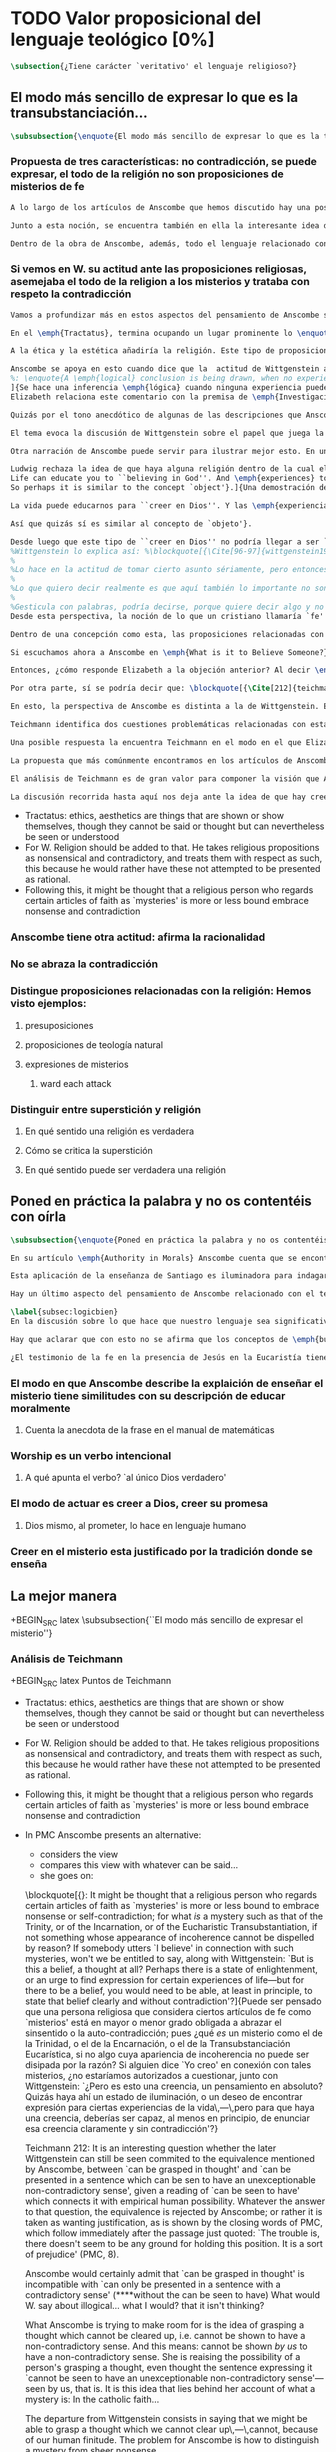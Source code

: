 #+PROPERTY: header-args:latex :tangle ../../tex/ch3/sincronico/quaestio_theosignificans.tex
# -----------------------------------------------------------------------------
# Santa Teresa Benedicta de la Cruz, ruega por nosotros

* TODO Valor proposicional del lenguaje teológico [0%]
#+BEGIN_SRC latex
\subsection{¿Tiene carácter `veritativo' el lenguaje religioso?}
#+END_SRC

** El modo más sencillo de expresar lo que es la transubstanciación...
#+BEGIN_SRC latex
\subsubsection{\enquote{El modo más sencillo de expresar lo que es la transubstanciación\ldots}}
#+END_SRC
*** Propuesta de tres características: no contradicción, se puede expresar, el todo de la religión no son proposiciones de misterios de fe
#+BEGIN_SRC latex
A lo largo de los artículos de Anscombe que hemos discutido hay una posición clara: sostener esas creencias que dentro de la fe católica llamamos `misterios' no consiste en una disposición a profesar la contradicción. Decir \enquote*{Esto puede ser demostrado como falso, pero aún así lo creo}, no es declarar para nada una actitud de fe. En esto, creer un misterio no es lo mismo que creer cosas ilógicas o sin sentido.

Junto a esta noción, se encuentra también en ella la interesante idea de \enquote*{expresar el misterio}, posibilidad que caracteriza diciendo: \enquote*{puede ser enseñado}; a un niño, por ejemplo. Y en esto también hay algo que empieza a diferenciar una afirmación relacionada con una creencia de fe como distinta de afirmaciones que no expresan pensamiento o que no tienen significado.

Dentro de la obra de Anscombe, además, todo el lenguaje relacionado con la religión no está compuesto solamente por afirmaciones que expresan creencias en misterios de fe, sino que en sus discusiones utiliza también proposiciones de teología natural y proposiciones acerca de las presuposiciones involucradas en creer a Dios.
#+END_SRC
*** Si vemos en W. su actitud ante las proposiciones religiosas, asemejaba el todo de la religion a los misterios y trataba con respeto la contradicción
#+BEGIN_SRC latex
Vamos a profundizar más en estos aspectos del pensamiento de Anscombe sobre las características que describen el modo en el que el lenguaje religioso es lenguaje significativo. Para esto será útil comparar su perspectiva con la de Wittgenstein.

En el \emph{Tractatus}, termina ocupando un lugar prominente lo \enquote*{inexpresable, lo que se muestra; que es lo místico} (\S6.522). En esta categoría de `lo que no puede ser dicho pero queda mostrado', se encuentran las proposiciones éticas y estéticas: \blockquote[{\Cite[\S6.421]{wittgenstein1922tractatus}}: \enquote{It is clear that ethics cannot be expressed. Ethics is transcendental. (Ethics and aesthetics are one.)}.]{Queda por tanto claro que la ética no puede expresarse mediante palabras. La ética es transcendental. (La ética y la estética son una y la misma)}. Wittgenstein tuvo gran interés por esto que consideraba una tendencia de la mente humana: el deseo de poner en palabras lo que no puede ser dicho. Esta tendencia la reconocía en el corazón de la ética, cuyas proposiciones juzgaba como sinsentido, aunque su actitud hacia ellas era de respeto\footnote{\cite[Cf.][211]{teichmann2008ans}: \enquote{In his `Lecture on Ethics' of 1929, he cites certain experiences, saying of them that their natural expression takes the form of utterances which can only count as nonsensical, as attempts to `\emph{go beyond} the world and that is to say beyond significant language'. These experiences and utterances he takes to be at the heart of ethics, about which he writes: `it is a document of a tendency in the human mind which I personally cannot help respecting deeply and I would not for my life ridicule it'}.}.

A la ética y la estética añadiría la religión. Este tipo de proposiciones también intentan ir más allá del mundo y de lo que puede considerarse como lenguaje significativo, y por tanto estos intentos de poner en palabras lo que no puede ser dicho también constituyen afirmaciones sin sentido. Sin embargo, su actitud hacia las afirmaciones religiosas ---así como hacia la ética--- era tomarlas en serio, con respeto. En este sentido puede entenderse la anecdota recordada por Anscombe en \emph{The Question of Linguistic Idealism}. Wittgenstein prefería tratar con respeto las proposiciones religiosas en tanto que contradictorias, puesto que rechazaba la idea de considerar la religión como racional. Así es que el intento de presentar la religión como algo que pudiera ser visto racionalmente le parecía que era como encerrar un objeto irregular dentro de una lisa esfera de cristal; las irregularidades no dejan de ser visibles, así que consideraba más adecuado atender el objeto sin disimularle sus aristas.

Anscombe se apoya en esto cuando dice que la  actitud de Wittgenstein al conjunto de la religión, en cierto modo, la asimilaba al misterio. Rechazaba las proposiciones de teología natural y no cabían dentro de su sistema de pensamiento. Hemos visto cómo el \emph{Círculo de Viena} articuló un rechazo sistemático de las proposiciones teológicas apoyados en el \emph{Tractatus} de Wittgenstein. Anscombe reconoce que dentro del pensamiento de Ludwig no es posible la teología natural en particular, pero ante la interpretación del \emph{Círculo} se mostró crítica:\blockquote[{\Cite[78]{anscombe1959iwt}}: \enquote{Here it is worth remarking that the truth of the \emph{Tractatus} theory would be death to natural theology; not because of any jejune positivism or any `verificationism', but simply because of the picture theory of the `significant proposition'. For it is essential to this that the picturing proposition has two poles, and in each sense it represents what may perfectly well be true. Which of them is true is just what \emph{happens} to be the case. But in natural theology this is an impermissible notion; its propositions are not supposed to be the ones that happen to be true out of pairs of possibilities; nor are they supposed to be logical or mathematical propositions either}.]{Aquí vale la pena comentar que la verdad de la teoría del \emph{Tractatus} conllevaría la muerte de la teología natural; no por ningún inmaduro positivismo o ningún `verificacionismo', sino simplemente por la teoría de la imagen relacionada con lo que es una `proposición significativa'. Puesto que es esencial para esta que la proposición que ofrece una imagen tenga dos polos, y en cada sentido represente lo que pudiera ser perfectamente bien la verdad. Pero en la teología natural esto es una noción inadmisible; sus proposiciones no son tales que se supone que son las que de hecho son verdaderas de entre un par de posibilidades; ni se tiene por supuesto que sean proposiciones lógicas o matemáticas tampoco}. Aún cuando, en la segunda etapa de su pensamiento, Wittgenstein desarrolló nuevas ideas en su modo de comprender el lenguaje, no dejó de pensar que no es posible el intento de razonar desde los objetos del mundo hacia algo fuera de este, como se pretende en las afirmaciones de la teología natural. En \emph{The Question of Linguistic Idealism} Anscombe ofrece como evidencia de esta objeción una cita de \emph{Observaciones sobre los fundamentos de la matemática}: \blockquote[{\Cite[VII, 25]{wittgenstein1956remmathes}}.
%: \enquote{A \emph{logical} conclusion is being drawn, when no experience can contradict the conclusion without contradicting the premises. I.e., when the inference is only a movement within the means of representation.}]{Se hace una inferencia \emph{lógica} cuando ninguna experiencia puede contradecir la conclusión porque entonces contradiría las premisas. Es decir, cuando la inferencia es solo un movimiento en los medios de la representación}.
]{Se hace una inferencia \emph{lógica} cuando ninguna experiencia puede contradecir la conclusión porque entonces contradiría las premisas. Es decir, cuando la inferencia es sólo un movimiento en los medios de representación}.
Elizabeth relaciona este comentario con la premisa de \emph{Investigaciones Filosóficas}: \blockquote[{\Cite[\S126]{wittgenstein1953phiinv}}: \enquote{Philosophy just puts everythig before us, and neither explains nor deduces anything. --- Since everything lies open to view, there is nothing to explain. For whatever may be hidden is of no interest to us. The name ``philosophy'' might also be given to what is possible \emph{before} all new discoveries and inventions}.]{La filosofía meramente expone todo ante nosotros, y no explica ni deduce nada.\,---\,Ya que todo está abiertamente a la vista, no hay nada que explicar. Pues lo que sea que esté oculto no es de ningún interés para nosotros. Se podría llamar también ``filosofía'' a lo que es posible antes de todos los nuevos descubrimientos e invenciones}. Tales afirmaciones representan nociones propias de la etapa más tardía del pensamiento de Ludwig. Para él la actividad filosófica debe realizar sus inferencias dentro de los medios de representación que pueden ser usados por el lenguaje. Los elementos que componen estos medios de representación no se obtienen desde deducciones de realidades ocultas, sino que están a la vista en la actividad misma de usar el lenguaje. Según esto, el intento de razonar desde los objetos del mundo sobre algo más allá del mundo está en contra de lo que Wittgenstein llamaría filosofía.

Quizás por el tono anecdótico de algunas de las descripciones que Anscombe narra sobre la actitud de Wittgenstein hacia la religión, resulta ambiguo si sus creencias constituyen una posición filosófica o solamente una opinión personal. Ciertamente, a lo largo de su vida, la cuestión de la religión fue para él un asunto personalmente problemático y así no deja de aparecer como un tema cargado de cierta ambigüedad en sus reflexiones filosóficas. Hemos escuchado de Elizabeth sobre la actitud de Ludwig hacia el argumento Agustiniano en su ponencia en el \emph{Moral Science Club} y él mismo ha expresado la dificultad que representa una creencia católica como lo es la Eucaristía en la discusión en \emph{Sobre la Certeza}. En relación con este segundo ejemplo es interesante el comentario de Ray Monk, que en su biografía de Wittgenstein atribuye su inquietud sobre la Eucaristía a las conversaciones que sostuvo con Elizabeth en esta temporada que se hospedó con los `Geachcombes': \blockquote[{\Cite[572]{monk1991duty}}: \enquote{This remark \textins{(in \emph{On Certainty} \S239)} was possibly prompted by a conversation about Transsubstantiation \textins{sic} that Wittgenstein had with Anscombe about this time. He was, it seems, surprised to hear from Anscombe that it really was Catholic belief that ‘in certain circumstances a wafer completely changes its nature’. It is presumably an example of what he had in mind when he remarked to Malcolm about Anscombe and Smythies: ‘I could not possibly bring myself to believe all the things that they believe.’ Such beliefs could find no place in his own world picture. His respect for Catholicism, however, prevented him from regarding them as mistakes or ‘transient mental disturbances’ \textins{(\emph{On Certainty} \S73)}}.]{Esta afirmación \textins{(en \emph{Sobre la Certeza} \S239)} fue motivada posiblemente por alguna conversación sobre la Transubstanciación que Wittgenstein tuvo con Anscombe alrededor de esta época. Al parecer, quedó sorprendido de escuchar de Anscombe que es verdaderamente una creencia Católica que `en ciertas circunstancias un trozo de pan completamente cambia en su naturaleza'. Esto es quizás un ejemplo de lo que tenía en mente cuando comentó a Malcolm sobre Anscombe y sobre Smythies: `No sería capaz de convencerme a mí mismo para llegar a creer todas esas cosas que ellos creen.' Creencias de este tipo no podrían encontrar un lugar en su imagen del mundo. Su respeto por el Catolicismo, sin embargo, le impedía considerarlas como equivocaciones o `perturbaciones mentales pasajeras' \textins{(\emph{Sobre la Certeza} \S73)}}.

El tema evoca la discusión de Wittgenstein sobre el papel que juega la imagen del mundo como justificación de ciertas creencias. La interpretación de Monk es que dentro del pensamiento de Wittgenstein la justificación para sostener creencias religiosas se encuentra en lo que él llamó la `imagen del mundo' y que describió como el \enquote*{trasfondo heredado desde el cual distinguimos verdadero de falso} (\emph{Sobre la Certeza \S94}). Si tenemos en cuenta la insistencia de Wittgenstein en que las creencias deben ser criticadas dentro de su propio contexto o sistema, esta interpretación parece correcta. Según esto parece que cualquier creencia religiosa estaría justificada dentro de su contexto o dentro de la imagen del mundo que sirve como su justificación. Sin embargo para Wittgenstein sí hay una diferencia entre lo que él consideraría ideas religiosas e ideas supersticiosas, de modo que tiene que ser posible criticar una expresión que se presenta como religiosa pero no lo es.

Otra narración de Anscombe puede servir para ilustrar mejor esto. En una de sus lecciones, ofrecida en 1984 con el título \emph{Paganism, Superstition and Philosophy}, ella distingue dos modos de usar la expresión `superstición' al referirse a creencias relacionadas con las religiones. Una aplicación para la palabra sería como un: \blockquote[{\Cite[57]{anscombe2008faith:paganism}}: \enquote{term of abuse for a religion deemed false by the speaker, and calling this religion `superstition' would be an expression of condemnation as false, in a culture where the acceptable religions were not regarded as true, but simply as the normal human practices}.]{insulto contra una religión considerada falsa por el que habla, y llamar a esta religión `superstición' consistiría en una expresión de condena por tenerla como falsa, dentro de una cultura donde no es el caso que las religiones aceptables sean consideradas como verdaderas, sino más bien como lo normal dentro de las prácticas humanas}. El segundo modo de usar la expresión es para denominar \blockquote[{\Cite[57]{anscombe2008faith:paganism}}: \enquote{something else which very many people of different religions would agree in calling `superstition': things like the use of charms, \textelp{} thinking certain numbers are unlucky or the sight of a black cat lucky}.]{algo distinto que mucha gente de diferentes religiones estarían de acuerdo en llamar `superstición': cosas como el uso de amuletos, \textelp{} pensar que ciertos números traen mala suerte o que es buena fortuna ver un gato negro}. Elizabeth entiende por `superstición' esto segundo y añade que \blockquote[{\Cite[57]{anscombe2008faith:paganism}}: \enquote{About such things people will sometimes say: `I'm afraid I \emph{am} superstitious', and here it is tempting to make Wittgenstein's remark: `Don't be proud of \emph{seeming} a fool, you may be one'}.]{Sobre estas cosas la gente dice en ocasiones `Me temo que \emph{soy} supersticioso', y aquí es tentador replicarles con el comentario de Wittgenstein: `No te enorgullezcas de \emph{parecer} un tonto, es posible que lo seas'}. Ahora bien, hemos visto que en el contexto filosófico Wittgenstein distingue entre una superstición y una equivocación y considera la superstición como la consecuencia de quedar engañados por una ilusión gramatical (\emph{Investigaciones Filosóficas \S110}). Anscombe, sin embargo, se interesó por lo que Ludwig comprendía por `superstición' en el contexto de la religión: \blockquote[{\Cite[57-58]{anscombe2008faith:paganism}}: \enquote{I once asked Wittgenstein what he understood by ‘superstition’. He said that he imagined he meant the same as I did. I thought it was not in the ‘false-religion’ sense that he was thinking of it, but the other one; he wasn’t offering a definition, but would call the same things superstition as I would. That he did not intend it in the ‘false-religion’ sense (in which neither am I accustomed to use the word) looks likely from his hostility to the ‘science has shown us that this is a mistake’ attitude about such things as poison oracles and other magical practices. Speaking of such matters I once asked him whether, if he had a friend, an African whose plan or possibility after being in England for a bit, was to go back home and take a training and then practise as a witch doctor, whether he, Wittgenstein, would want to stop him from doing this. We walked in silence for a space and then he said: ‘I would, but I don’t know why’. We talked of it no more. I incline to think that a vestige of the true religion spoke in him then; for that religion, whether in its ancient Hebrew or its Christian phase, has always said ‘No’ to such things}.]{En una ocasión pregunté a Wittgenstein qué entendía por `superstición'. Me dijo que imaginaba que para él significaba lo mismo que para mí. Lo interpreté pensando que él no lo entendía en el sentido de `falsa-religión', sino en el otro modo; no estaba ofreciendo una definición, pero él llamaría superstición a las mismas cosas que yo. Que no tenía la intención de usarla con con el sentido de `falsa-religión' (en el que yo tampoco estoy acostumbrada a usar la palabra) parece probable desde su hostilidad a la actitud: `la ciencia ha demostrado que esto es una equivocación' en casos relacionados con cosas como oráculos basados en los efectos del veneno u otras prácticas mágicas. Hablando de este tipo de cosas, en una ocasíon le pregunté si, en el caso de que tuviera un amigo, alguien de África cuyo plan o posibilidad fuera estar en Inglaterra por un tiempo, y que tuviera la intención de, al regresar a casa, entrenarse y practicar como un chamán, si él, Wittgenstein, querría disuadirlo de hacer esto. Caminamos en silencio por un rato y entonces respondió: `Lo intentaría, pero no sé por qué'. No hablamos más del tema. Me siento inclinada a pensar que un vestigio de la religión verdadera habló en él en esa ocasíon; pues esta religión, ya fuera en la etapa de la antigüedad hebrea o en la época cristiana, siempre ha dicho `No' a este tipo de cosas}. Para Ludwig era absurdo pedir a la ciencia que demostrara que las creencias mágicas son equivocaciones, puesto que \blockquote[{\Cite[125]{anscombe1981parmenides:qli}}: \enquote{he thought it stupid to take magic for mistaken science}.]{pensaba que era una necedad entender la magia como una ciencia equivocada}. La crítica a una idea mágica tiene que ser justificada en su propio campo, así como la ciencia tiene el suyo: \blockquote[{\Cite[125]{anscombe1981parmenides:qli}}: \enquote{Science can correct only scientific error, can detect error only in its own domain; in thoughts belonging to its own system of proceedings. About the merits of other proceedings it has nothing to say except perhaps for making predictions}.]{La ciencia solo puede corregir el error científico, puede detectar el error solo en su propio campo; en los pensamientos correspondientes a su propio sistema de procedimientos. Acerca de los méritos de otro tipo de procedimientos no tiene nada que decir, excepto quizás para hacer predicciones}. Elizabeth describe más llanamente lo que Wittgenstein no terminó de explicarle sobre su objeción a la decisión del hipotético amigo; el terreno desde el cual rechazaba la práctica mágica como supersticiosa era el de la religión. Para Anscombe, los fundamentos que podía tener Ludwig para objetar a una práctica mágica eran religiosos. ``Un vestigio de la religión verdadera habló en él''. Para Anscombe hay tal cosa como una religión verdadera y esta ofrece criterios para distinguir una práctica o creencia que se presenta como religiosa y no lo es. Para Wittgenstein no hay tal cosa.

Ludwig rechaza la idea de que haya alguna religión dentro de la cual el decir que se ``cree en Dios'' sea algo que se puede justificar como verdadero en el sentido de que puede demostrarse de manera comprensible. Alguien que dice que ``cree en Dios'' lo hace apoyado en una imagen del mundo, en algo ``que la vida le ha enseñado'': \blockquote[{\Cite[97]{wittgenstein1998cnv}}: \enquote{A proof of God ought really to be something by means of which you can convince yourself of God's exsistence. But I think that \emph{believers} who offered such proofs wanted to analyse \& make a case for their `belief' with their intellect, although they themselves would never have arrived at belief with their intellect, although they themselves would never have arrived at belief by way of such proofs. ``Convincing someone of God's existence'' is something you might do by means of a certain upbringing, shaping his life in such \& such a way.
Life can educate you to ``believing in God''. And \emph{experiences} too are what do this but not visions, or other sense experiences, which show us the ``existence of this being'', but e.g. sufferings of various sorts. And they do not show us God as a sense experience does an object, nor do they give rise to \emph{conjectures} about him. Experiences, thoughts,\,---\,life can force this concept on us.
So perhaps it is similar to the concept `object'}.]{Una demostración de Dios realmente debería ser algo por medio de lo que pudiéramos convencernos de la existencia de Dios. Pero pienso que los \emph{creyentes} que han ofrecido este tipo de demostraciones han querido analizar y presentar un argumento para su `creer' usando el intelecto, aún cuando ellos mismos nunca habrían llegado a creer por medio de este tipo de demostraciones. ``Convencer a alguien de la existencia de Dios'' es algo que podríamos hacer por medio de cierta crianza, moldeando la vida de esa persona en cierto modo.

La vida puede educarnos para ``creer en Dios''. Y las \emph{experiencias} también son las que hacen esto aunque no visiones, u otras experiencias de los sentidos, que nos mostrarían la ``existencia de este ser'', sino p.\,ej. sufrimientos de diversa índole. Y estos no nos muestran a Dios como una experiencia sensorial muestra un objeto, tampoco propician el surgimiento de \emph{conjeturas} sobre él. Las experiencias, los pensamientos,\,---\,la vida puede forzar este concepto en nosotros.

Así que quizás sí es similar al concepto de `objeto'}.

Desde luego que este tipo de ``creer en Dios'' no podría llegar a ser ``confiar en la Eucaristía'', por ejemplo, o creer en algún misterio o palabra de la revelación. Consiste más bien en una actitud hacia Dios y hacia el mundo, una especie de revalorización que se hace de las cosas de la vida desde lo que la creencia religiosa propone como lo profundamente importante.
%Wittgenstein lo explica así: %\blockquote[{\Cite[96-97]{wittgenstein1998cnv}}: \enquote{If the believer in God looks around and asks ``Where does everything I see come from?'' ``Where does all that come from?'', what he hankers after is not a (causal) explanation; and the point of his question is that it is the expression of this hankering. He is expressing, then, a stance towards all explanations.\,---\,But how is this manifested in his life? It is the attitude of taking a certain matter seriously, but then \underline{at a certain point} not taking it seriously after all, \& declaring that something else is still more serious. Someone may for instance say that it is a very grave matter that such \& such a person has died before he could complete a certain piece of work; \& in another sense that is not what matters. At this point one uses the words ``in a deeper sense''. Really what I should like to say is that here too what is important is not the \emph{words} you use or what you think while saying them, so much as the difference that they make at different points in your life. How do I know that two people mean the same thing when each says he believes in God? And just the same thing goes for the Trinity. Theology that insists \emph{certain} words \& phrases \& prohibits others makes nothing clearer. (Karl Barth) It gesticulates with words, as it were, because it wants to say something \& does not know how to express it. \emph{Practice} gives the words their sense.}]{Si el creyente en Dios mira a su alrededor y pregunta ``¿De dónde proviene todo esto que veo?'' ``¿De dónde ha surgido todo esto?'', lo que está anhelando no es una explicación (causal); y el punto de su pregunta es que ella misma es la expresión de su anhelo. Lo que está expresando, entonces, es una actitud hacia toda explicación.\,---\,Pero, ¿cómo se manifiesta esto en su vida?
%
%Lo hace en la actitud de tomar cierto asunto sériamente, pero entonces, \underline{en cierto punto} no tomándolo sériamente después de todo, y declarando que algo distinto merece todavía más seriedad. Por ejemplo alguien puede decir que es un asunto muy grave que tal o cual persona ha muerto antes de poder completar cierta obra; considerado según otro sentido eso no es lo que importa. En este punto usamos las palabras ``en un sentido más profundo''.
%
%Lo que quiero decir realmente es que aquí también lo importante no son las \emph{palabras} que usamos o lo que estamos pensando mientras las decimos, sino más bien la diferencia que hacen en distintos puntos de nuestra vida. ¿Cómo conozco que dos personas distintas quieren decir lo mismo cuando cada una dice que cree en Dios? Y exactamente lo mismo ocurre con la Trinidad. Una teología que insiste en palabras y frases \emph{específicas} y prohíbe otras no logra aclarar nada. (Karl Barth)
%
%Gesticula con palabras, podría decirse, porque quiere decir algo y no sabe cómo expresarlo. La \emph{práctica} es la que da a las palabras su sentido}.
Desde esta perspectiva, la noción de lo que un cristiano llamaría `fe' consistiría en esta actitud respecto de la vida y del mundo y de Dios, justificada por el trasfondo que van dejando las enseñanzas que la vida comunica por medio de experiencias como enfrentar el sufrimiento o la muerte. Además esta `fe' no se comunica en palabras precisas o verdaderas, sino que queda manifestada en la práctica, puesto que la `fe' misma consiste en esa actitud que se tiene hacia la vida.

Dentro de una concepción como esta, las proposiciones relacionadas con verdades reveladas o misterios quedan reducidas a una cierta actitud hacia las cosas, pero no expresan pensamientos: \blockquote[{\Cite[211]{teichmann2008ans}}: \enquote{It might be thought that a religious person who regards certain articles of faith as `mysteries' is more or less bound to embrace nonsense or self-contradiction; for what \emph{is} a mystery such as that of the Trinity, or of the Incarnation, or of the Eucharistic Transubstantiation, if not something whose appearance of incoherence cannot be dispelled by reason? If somebody utters `I believe' in connection with such mysteries, won't we be entitled to say, along with Wittgenstein: `But is this a belief, a thought at all? Perhaps there is a state of enlightenment, or an urge to find expression for certain experiences of life\,---\,but for there to be a belief, you would need to be able, at least in principle, to state that belief clearly and without contradiction'?}]{Puede ser pensado que una persona religiosa que considera ciertos artículos de fe como `misterios' está en mayor o menor grado obligada a abrazar el sinsentido o la auto-contradicción; pues ¿qué \emph{es} un misterio como el de la Trinidad, o el de la Encarnación, o el de la Transubstanciación Eucarística, sino algo cuya apariencia de incoherencia no puede ser disipada por la razón? Si alguien dice `Yo creo' en conexión con tales misterios, ¿no estaríamos autorizados a cuestionar, junto con Wittgenstein: `¿Pero es esto una creencia, un pensamiento en absoluto? Quizás haya ahí un estado de iluminación, o un deseo de encontrar expresión para ciertas experiencias de la vida\,---\,pero para que haya una creencia, deberías ser capaz, al menos en principio, de enunciar esa creencia claramente y sin contradicción'?}

Si escuchamos ahora a Anscombe en \emph{What is it to Believe Someone?}, lamentando que en su época se discuta sobre la fe haciéndola equivaler a `creencia religiosa' y que se haya perdido de vista \enquote*{la asombrosa noción de una cosa tal como \emph{creer a Dios}}, no es difícil distinguir una voz bastante diferente a la de Wittgenstein. Mientras que en él encontramos la tajante afirmación: \blockquote[{\Cite[\S6.432]{wittgenstein1922tractatus}}: \enquote{How the world is, is completely indifferent for what is higher. God does not reveal himself in the world}.]{Cómo sean las cosas en el mundo es un asunto completamente indiferente para lo superior. Dios no se revela en el mundo.}; Anscombe propone llanamente interpretar la fe como saber por testimonio\footnote{\cite[Cf.][87-88]{conesa1994cc}.}, es decir, como la creencia que se pone en aquello que se cree que viene a nosotros como palabra de Dios.

Entonces, ¿cómo responde Elizabeth a la objeción anterior? Al decir \enquote*{yo creo en la Encarnación} ¿expresamos un pensamiento, una creencia? Roger Teichmann propone que las ideas que están en el trasfondo de la descripción que Anscombe hace del misterio son las que expresa en los argumentos finales del artículo \emph{Parmenides, Mystery and Contradiction}. Allí vimos cómo Anscombe estudiaba la equivalencia de `puede ser captado en el pensamiento' con `puede ser presentado en una afirmación que pueda ser vista como portadora de un inobjetable sentido no contradictorio'. Esta equivalencia, además, la comparaba con la expresión del prefacio del \emph{Tractatus}: `aquello que pueda decirse del todo en palabras puede ser dicho claramente' y añadía que \enquote*{alguien que pensara esto podría pensar que puede existir lo inexpresable}, y en este sentido que \enquote*{puede haber lo que no puede ser pensado}. La interpretación de Teichmann es que: \blockquote[{\Cite[212]{teichmann2008ans}}: \enquote{the equivalence is rejected by Anscombe; or rather it is taken as wanting justification, as is shown by the closing words \textelp{}: `The trouble is, there doesn't seem to be any ground for holding this position. It is a sort of prejudice'}.]{la equivalencia es rechazada por Anscombe; o más bien la considera como necesitada de justificación, como queda mostrado en las palabras finales \textelp{}: `El problema es que no parece haber ningún fundamento para sostener esta posición. Es una especie de prejuicio'}. Para Teichmann es llamativo el detalle de que Anscombe no propone simplemente que \enquote*{puede ser captado en el pensamiento} podría ser equivalente a \enquote*{puede ser presentado en una oración \emph{que tenga} un inobjetable sentido no contradictorio}, sino que especifíca: \enquote*{\emph{que pueda verse} que tiene un inobjetable sentido no contradictorio}. Él entiende que en este detalle se está relacionando este principio, que pretende ser un criterio para caracterizar lo que puede ser considerado un pensamiento, con la capacidad empírica humana. Una perspectiva como esta podría atribuirse al Wittgenstein del \emph{Tractatus}, pero en la etapa más tardía de su pensamiento la rechazaría. En cualquier caso, para Teichmann, Anscombe no termina de aceptar la equivalencia.

Por otra parte, sí se podría decir que: \blockquote[{\Cite[212]{teichmann2008ans}}: \enquote{Anscombe would certainly admit that `can be grasped in thought' is incompatible with `can only be presented in a sentence with a contradictory sense'}.]{Anscombe ciertamente admitiría que `puede ser captado en el pensamiento' es incompatible con `solo puede ser presentado en una oración con un sentido contradictorio'}. Esta incompatibilidad la encontramos expresada en \emph{The Question for Linguistic Idealism}. Allí, tras explicar que para Wittgenstein el pensar consiste en actuar según una regla, Elizabeth comentaba \enquote*{¿Qué diría Wittgenstein del pensamiento ilógico? ¿Como yo?, ¿que no es pensar?}. Para Anscombe una proposición ilógica, es decir, una que no tiene aplicación en la actividad humana, que no expresa un ir según una regla, que solo puede ser presentada en una oración con un sentido contradictorio, no es una proposición que exprese pensamiento. Sin embargo, el misterio no es lo mismo que esto. En la conclusión de \emph{Parmenides, Mystery and Conradiction} ella establecía esa distinción. Si entendiéramos que el misterio es aquello que existe, pero que no puede ser pensado, estaríamos cayendo en una ilusión, puesto que \enquote*{el pensamiento expresando lo misterioso podría quedar esclarecido y entonces no queda misterio}, o \enquote*{la imposibilidad de aclararlo del todo mostraría que realmente no era un pensamiento}. La conclusión de Teichmann ante estas afirmaciones es que: \blockquote[{\Cite[212]{teichmann2008ans}}: \enquote{What Anscombe is trying to make room for is the idea of grasping a thought which cannot be cleared up, i.e. cannot be shown to have a non-contradictory sense. And this means: cannot be shown \emph{by us} to have a non-cotradictory sense. She is raising the possibility of a person's grasping a thought, even though the sentence expressing it `cannot be seen to have an unexceptionable non-contradictory sense'\,---\,seen by us, that is}.]{Para lo que Anscombe está tratando de hacer espacio es para la idea de captar un pensamiento que no puede ser aclarado, es decir que no puede ser mostrado como teniendo un sentido no contradictorio. Y esto significa: no puede ser mostrado \emph{por nosotros} como teniendo un sentido no-contradictorio. Ella está planteando la posibilidad de que una persona pueda captar un pensamiento, aún cuando la oración que lo expresa `no pueda ser vista como teniendo un inobjetable sentido no contradictorio'\,---\,vista por nosotros, es decir}.

En esto, la perspectiva de Anscombe es distinta a la de Wittgenstein. Ella sostiene que \blockquote[{\Cite[213]{teichmann2008ans}}: \enquote{\emph{we} might be able to grasp a thought which \emph{we} cannot clear up\,---\,cannot, because of our human finitude}.]{\emph{nosotros} podemos captar un pensamiento que \emph{nosotros} no podemos aclarar\,---\,no podemos, por nuestra finitud humana}. Esta perspectiva es la que Elizabeth expresa cuando en \emph{The Question for Linguistic Idealism} afirma que cuando la fe católica llama `misterios' a ciertas creencias quiere decir por lo menos que no es posible demostrarlas ni mostrar definitivamente que no son contradictorias y absurdas; sin embargo esto no implica que se profese abrazar la contradicción y lo absurdo.

Teichmann identifica dos cuestiones problemáticas relacionadas con esta noción. La primera es planteada por Anscombe en \emph{Parmenides, Mystery and Contradiction}. Allí habla de una oración que sea `abracadabra', es decir, sinsentido, y a esta \enquote*{nadie le haría caso}. También, dice, podríamos pensar en alguien que produzca una oración y diga \enquote*{esto es verdad, pero lo que dice es irreduciblemente enigmático}. En un caso en que la oración no sea mero `abracadabra', pero aún así presente dificultades para declarar un sentido que sea inobjetable para la expresión, ¿deberíamos descartar la posibilidad de que este sentido enigmático pueda ser una verdad? El problema que aparece aquí es cómo distinguir entre el misterio y el sinsentido, entre algo como la Transubstanciación y el puro `abracadabra'. \blockquote[{\Cite[213]{teichmann2008ans}}: \enquote{How then are we to know when to `take no notice', and when to take seriously?}]{¿Cómo, entonces, podríamos saber cuando `no hacer caso', y cuando tomar en serio?}

Una posible respuesta la encuentra Teichmann en el modo en el que Elizabeth enmarca su descripción de la Transubstanciación: \blockquote[{\Cite[213]{teichmann2008ans}}: \enquote{One reason why the doctrine of Transubstantiation is not \emph{mere} abracadabra is that you can teach it, explain it\,---\,or at any rate do something that looks like teaching and explaining}.]{Una razón por la que la doctrina de la Transubstanciación no es \emph{mero} abracadabra es que podemos enseñarla, explicarla\,---\,o en cualquier caso hacer algo que se ve como enseñar y explicar.} Con esto se refiere a la reflexión hecha en \emph{On Transubstantiation} donde Elizabeth propone que se puede expresar de modo sencillo lo que la Transubstanciación es considerando que puede ser enseñada a un niño durante la consagración. Ahora bien, para Teichmann esto no sería suficiente argumento. Tendríamos que dar por supuesto que estas enseñanzas sí tienen un sentido, después de todo, enteras escuelas filosóficas se han fundado en la promulgación de enigmático sinsentido\footnote{\cite[Cf.][213]{teichmann2008ans}: \enquote{The child will understand and learn. Only, of course, on the assumption that these sentences do make sense; which is why, in the context of distinguishing mystery from e.g. philosophical nonsense, the data about teaching are inconclusive: for whole schools of philosophy have been based on the promulgation of enigmatic nonsense}.}.

La propuesta que más comúnmente encontramos en los artículos de Anscombe sobre la distinción entre el sinsentido y el misterio es lo que aparece expresado en \emph{The Question for Linguistic Idealism}: \enquote*{Se asume que cualquier ostensible demostración de absurdidad es rebatible, una a la vez. Este proceso Wittgenstein mismo lo describió diciendo: `Puedes mantener a raya \emph{cada} ataque según venga.'}. Para Elizabeth es una diferencia importante entre el sinsentido y el misterio que las demostraciones que pretendan probar definitivamente que la creencia del misterio es absurda pueden ser rebatidas. En palabras de Teichmann: \blockquote[{\Cite[213-214]{teichmann2008ans}}: \enquote{You can show that `I can change the past' is an absurdity. It may take some philosophical delving, but it can be done. For Anscombe, a (proper) Catholic will believe that this cannot be done for those articles of faith called `mysteries'. \textelp{} You cannot show once and for all that the sentence in question has a non-contradictory sense, but you can rebut each attempt to prove that it lacks one \textelp{} the difference is between `It is possible that: for every proof $P$, you rebut $P$' and `For every proof $P$, it is possible that you rebut $P$'}.]{Podemos mostrar que `Puedo cambiar el pasado' es un absurdo. Puede requerir algo de indagación filosófica, pero puede hacerse. Para Anscombe, un católico (de verdad) creerá que esto no puede hacerse con aquellos artículos de la fe llamados `misterios'. \textelp{} No podemos mostrar de una vez por todas que la afirmación en cuestión tiene un sentido no contradictorio, pero puedes rebatir cada intento de demostrar que carece de ello \textelp{} la diferencia es entre `Es posible que: por cada demostración $P$, rebatimos $P$' y `Por cada demostración $P$, es posible rebatir que $P$'}. Con esta consideración aparece la segunda cuestión problemática que Teichmann identifica en relación con la noción del misterio que Anscombe propone. ¿Cómo justificamos de antemano el presupuesto de que estas creencias pueden ser defendidas de cualquier intento de demostrarlas como contradictorias? Teichmann responde: \blockquote[{\Cite[213-214]{teichmann2008ans}}: \enquote{The grounds for thinking that a mystery can always be defended from attack will not lie within the mystery itself. They will lie elsewhere: among the grounds for a person's religious belief. A Catholic will have been taught that the bread of the Mass is the body of Christ. She will believe what she has been taught as she believes, and as we all believe, things taught\,---\,not because we have established the reliability of the teacher, but because of the set-up of teaching and learning}.]{Los fundamentos para pensar que un misterio puede ser defendido de ataques no se encontrará dentro del misterio mismo. Estarán en otro lugar: entre los fundamentos para el creer religioso de la persona. A un católico se le habrá enseñado que el pan de la misa es el cuerpo de Cristo. Ella creerá lo que se le ha enseñado así como cree, y como todos creemos, las cosas que son enseñadas\,---\,no porque hemos establecido la veracidad del maestro, sino por el orden establecido del enseñar y aprender}. Esta propuesta nos trae de nuevo a la idea de un sistema de conocimiento como justificación para nuestras creencias.

El análisis de Teichmann es de gran valor para componer la visión que Anscombe tiene sobre el lenguaje religioso como lenguaje significativo y ofrece claves interesantes para identificar cómo el carácter testimonial que Elizabeth le atribuye a lo que aprendemos por la fe tiene que ver con el valor proposicional del lenguaje religioso.

La discusión recorrida hasta aquí nos deja ante la idea de que hay creencias que en la fe católica llamamos misterios que son realidades que nosotros podemos captar en el pensamiento, aunque por nuestra finitud humana no podemos expresar mostrándolas definitivamente como teniendo un sentido no contradictorio; estas creencias son profesadas con el presupuesto de que es posible rebatir cualquier intento de demostrar que son definitivamente contradictorias y absurdas y este presupuesto esta justificado por los fundamentos del creer religioso que provee el sistema de conocimiento dentro del que se nos enseñan estas creencias. Considerados estos aspectos de nuestras creencias en proposiciones que llamamos misterios de fe, todavía es posible añadir algo más sobre lo que Anscombe tiene que decir acerca de enseñar o atestiguar el misterio.
#+END_SRC
- Tractatus: ethics, aesthetics are things that are shown or show themselves, though they cannot be said or thought but can nevertheless be seen or understood
- For W. Religion should be added to that. He takes religious propositions as nonsensical and contradictory, and treats them with respect as such, this because he would rather have these not attempted to be presented as rational.
- Following this, it might be thought that a religious person who regards certain articles of faith as `mysteries' is more or less bound embrace nonsense and contradiction
*** Anscombe tiene otra actitud: afirma la racionalidad
*** No se abraza la contradicción
*** Distingue proposiciones relacionadas con la religión: Hemos visto ejemplos:
**** presuposiciones
**** proposiciones de teología natural
**** expresiones de misterios
***** ward each attack
*** Distinguir entre superstición y religión
**** En qué sentido una religión es verdadera
**** Cómo se critica la superstición
**** En qué sentido puede ser verdadera una religión

** Poned en práctica la palabra y no os contentéis con oírla
#+BEGIN_SRC latex
\subsubsection{\enquote{Poned en práctica la palabra y no os contentéis con oírla\ldots}}

En su artículo \emph{Authority in Morals} Anscombe cuenta que se encontró la frase \enquote*{\emph{Poned en práctica la palabra y no os contentéis con oírla}} (St 1,22) como lema del capítulo de un libro de matemáticas avanzadas. La enseñanza del apóstol aplicada a las matemáticas le parece interesante. Quizás recuerda al modo en que para Wittgenstein la manera en la que vamos según un cálculo matemático, en una función por ejemplo, es similar al modo en el que usamos las palabras en el lenguaje. En este caso la comparación alude a que aquel que quiere aprender matemáticas tiene que poner en práctica la enseñanza como está llamado a hacerlo el discípulo que recibe el Evangelio. La intención de Anscombe con la frase tiene que ver con el modo en que aprender matemáticas se parece a aprender verdades morales. Una de las premisas de su argumento en el artículo queda ilustrada por el hecho de que hay un modo acertado y otro equivocado de interpretar esta similitud. El modo equivocado de tomarla sería pensar que nuestra moralidad \emph{debe} ser algo que hemos formulado nosotros mismos juzgando entre bien y mal, como lo hace uno que aprende matemáticas y tiene que aprender a resolver él mismo las demostraciones\footnote{\cite[Cf.][45]{anscombe1981erp:am}: \enquote{one does learn mathematics by learning that mathematical propsitions are truths, but by working out their proofs. Similarly it might be held that one's morality \emph{must} be something one has formulated for oneself, seeing the rightness and wrongness of each of the things one judges to be right or wrong}.}. Pensar así de la enseñanza moral es un error. Ahora bien, lo que sí es correcto de la comparación, dice Anscombe, es que: \blockquote[{\Cite[47]{anscombe1981erp:am}}: \enquote{You have to do the mathematics; and the teacher can get you to do it: that is what teaching mathematics is. Similarly teaching morals will be, not getting the pupil to think something, not giving him a statement to believe, but getting him to act; this can be done by someone who brings up children}.]{Tienes que hacer las matemáticas; y el maestro puede lograr que lo hagas: en esto consiste enseñar matemáticas. Similarmente, enseñar moral será, no lograr que el alumno piense algo, no darle una afirmación para que crea, sino ayudarlo a actuar; esto puede ser hecho por alguien que educa a un niño}.

Esta aplicación de la enseñanza de Santiago es iluminadora para indagar en qué aspecto la posibilidad de enseñar un misterio de fe sirve para afirmar que es un lenguaje significativo. Si volvemos a la escena del padre invitando al hijo a adorar en la consagración podemos entender cómo este actúa como testigo y como maestro. El verbo adorar, como explica Anscombe, es un `verbo intencional'\footnote{\cite[4-5]{anscombe1981metaphysics:intsens}: \enquote{Obvious examples of intentional verbs are ``to think of'', ``to worship'', ``to shoot at''. (The verb ``to intend'' comes by metaphor from the last\,---\,``\emph{intendere arcum in}'', leading to ``\emph{intendere animum in}''.) Where we have such a verb taking an object, features analogous to the three features of intentionalness in action relate to some descriptions occurring as object-phrases after the verb}.}, y, si recordamos la aclaración hecha acerca de `Dios' como `descripción definitiva' que se refiere a `el uno y único Dios verdadero', podemos decir que la invitación del padre al hijo expresa un testimonio de aquello que el padre tiene la disposición de tratar como presencia del Dios verdadero. En su adoración, el padre actúa de acuerdo a la fe, cree a Dios, e invita a su hijo a participar de su acción de fe. Haciendo esto le enseña al hijo invitándole a unirse en el hacer de la comunidad, y en esto el padre se apoya también en la tradición que ha recibido. En esta dinámica vemos como están involucrados los distintos aspectos de la fe que se han discutido hasta ahora.

Hay un último aspecto del pensamiento de Anscombe relacionado con el testimonio que queda por destacar. El testimonio que el padre da al hijo cuando le enseña a adorar a Jesús en la Eucaristía tiene sentido o es significativo porque está enseñando al niño a \emph{hacer lo bueno}. El acto de adoración implica que se cree a Dios que promete \enquote*{en lenguaje humano}, es un acto de fe de acuerdo a sus promesas.

\label{subsec:logicbien}
En la discusión sobre lo que hace que nuestro lenguaje sea significativo en \emph{The Question for Linguistic Idealism} advertíamos que lo que previene que la gramática sea arbitraria es que una regla o técnica encuentra aplicación real en nuestras vidas. Según esto, la pregunta ¿en virtud de qué tienen las reglas esta aplicación real?, tenía como respuesta: \enquote*{En virtud de que somos el tipo de criaturas que encuentra natural darles ciertas aplicaciones y estamos de acuerdo en descubrir estos usos.} Este modo de responder a esta pregunta está relacionado con el análisis que Wittgenstein hace de la `necesidad lógica'. Dentro del pensamiento de Elizabeth hay otro modo de atender la pregunta \enquote*{¿por qué tenemos estas reglas?} desde lo que ella llama `necesidad Artistotélica'. Ella nota que \blockquote[{\Cite[100]{anscombe1981erp:rrp}}: \enquote{Aristotle indeed made a little noted observation that one sense of ``necessary'' is: ``that without which some good will not be attained or some evil avoided''}.]{Aristóteles ciertamente hizo una observación poco reconocida de que hay un sentido de ``necesario'' que es: ``aquello sin lo cual un bien no podría ser alcanzado o un mal evitado''}. Para Elizabeth la actividad humana del lenguaje no está regida por la necesidad lógica solamente, sino que también está orientada por aquello que es necesario para alcanzar el bien. En esto ella reconoce una relación entre la actividad del lenguaje y la ética: \blockquote[{\Cite[221]{teichmann2008ans}}: \enquote{it is Anscombe, rather than Wittgenstein, who has demystified such notions as \emph{good for}, as well as reinstating that notion of non-logical necessity which has been dubbed `Aristotelian necessity'. If these notions are ethical, or have an ethical aspect, then ethics is not, as Wittgesntein thought, a matter of what is shown and not said, or not only that}.]{es Anscombe, más que Wittgenstein, quien ha desmitificado tales nociones como \emph{bueno para}, además de reintegrar la noción de necesidad no-lógica que ha sido llamada `necesidad Aristotélica'. Si estas nociones son éticas, o tienen un aspecto ético, entonces la ética no es, como pensó Wittgenstein, materia de lo que se muestra y no se dice, o no es solo eso}. Prometer y actuar de acuerdo a una promesa es para Anscombe un ejemplo claro de esta interacción entre el lenguaje y el bien: \blockquote[{\Cite[18]{anscombe1981erp:pj}}: \enquote{such a procedure as that language-game is an instrument whose use is part and parcel of an enormous amount of human activity and hence of human good; of the supplying both of human needs and of human wants so far as the satisfactions of these are compossible}.]{un proceso como este juego de lenguaje es un instrumento cuyo uso es parte integral de una enorme cantidad de actividad humana, y por tanto de bien humano; del proveer para ambos el querer y las necesidades humanas, siempre que la satisfacción de estos sea compatible}.

Hay que aclarar que con esto no se afirma que los conceptos de \emph{bueno} o \emph{necesidad} son los que proveen justificación para nuestras prácticas lingüísticas, sino lo que necesitamos y buscamos como bien. En esto, como en el caso de la `necesidad lógica' no se está afirmando una justificación arbitraria: \blockquote[{\Cite[221]{teichmann2008ans}}: \enquote{our wants are not a source of arbitrariness, for in the end they cannot be completely hived off from our needs, as Anscombe recognized.} Ver también {\cite[31]{anscombe1981erp:mmph}}: \enquote{there is some sort of necessary connection between what you think \emph{you} need, and what you want. The connection is a complicated one; it is possible \emph{not} to want something that you judge you need. But e.g., it is not possible never to want \emph{anything}that you judge you need}.]{nuestros deseos no son una fuente de arbitrariedad, puesto que al final no pueden ser separados completamente de nuestras necesidades, como reconoció Anscombe}.

¿El testimonio de la fe en la presencia de Jesús en la Eucaristía tiene significado?, ¿que Dios es nuestro Padre?, ¿que Jesús es el Cristo? Anscombe diría que no resolvemos la pregunta afirmando que el testimonio constituye una variante lógica, es decir, hablar de la lógica del testimonio como un orden alternativo que justifica nuestra creencia, dado que bajo ese nuevo orden todavía habría que decir en qué consiste actuar según la regla lógica\footnote{\cite[Cf.][102]{anscombe1981erp:rrp}: \enquote{When it comes to rules of logic, it is otherwise. Let us not speak of variant logics; that is a mere distraction. For even in a variant logic, there will always be the question whether a rule has been followed}.}. La pregunta sobre si afirmaciones como estas son significativas nos lleva en definitiva a cuestionar sobre cuál es su uso en la actividad del lenguaje y la vida humana (necesidad lógica) y si pueden tener un rol para alcanzar el bien (necesidad Aristotélica). Cuando decimos que el cristiano da un testimonio de un misterio de la fe como lo hicieron los apóstoles o cuando se acoge el testimonio de una enseñanza que se comunica como la verdad de Dios comunicada por Cristo, el creyente juzga estas afirmaciones como significativas porque tienen un lugar dentro de nuestra vida y actividad, y sirven para alcanzar el bien.
#+END_SRC

*** El modo en que Anscombe describe la explaición de enseñar el misterio tiene similitudes con su descripción de educar moralmente
**** Cuenta la anecdota de la frase en el manual de matemáticas
*** Worship es un verbo intencional
**** A qué apunta el verbo? `al único Dios verdadero'
*** El modo de actuar es creer a Dios, creer su promesa
**** Dios mismo, al prometer, lo hace en lenguaje humano
*** Creer en el misterio esta justificado por la tradición donde se enseña



** La mejor manera
+BEGIN_SRC latex
\subsubsection{``El modo más sencillo de expresar el misterio''}
#+END_SRC

*** Análisis de Teichmann
+BEGIN_SRC latex
Puntos de Teichmann
- Tractatus: ethics, aesthetics are things that are shown or show themselves, though they cannot be said or thought but can nevertheless be seen or understood
- For W. Religion should be added to that. He takes religious propositions as nonsensical and contradictory, and treats them with respect as such, this because he would rather have these not attempted to be presented as rational.
- Following this, it might be thought that a religious person who regards certain articles of faith as `mysteries' is more or less bound embrace nonsense and contradiction
- In PMC Anscombe presents an alternative:
  + considers the view
  + compares this view with whatever can be said...
  + she goes on:

  \blockquote[{\Cite[211]{teichmann2008ans}}: It might be thought that a religious person who regards certain articles of faith as `mysteries' is more or less bound to embrace nonsense or self-contradiction; for what \emph{is} a mystery such as that of the Trinity, or of the Incarnation, or of the Eucharistic Transubstantiation, if not something whose appearance of incoherence cannot be dispelled by reason? If somebody utters `I believe' in connection with such mysteries, won't we be entitled to say, along with Wittgenstein: `But is this a belief, a thought at all? Perhaps there is a state of enlightenment, or an urge to find expression for certain experiences of life---but for there to be a belief, you would need to be able, at least in principle, to state that belief clearly and without contradiction'?]{Puede ser pensado que una persona religiosa que considera ciertos artículos de fe como `misterios' está en mayor o menor grado obligada a abrazar el sinsentido o la auto-contradicción; pues ¿qué \emph{es} un misterio como el de la Trinidad, o el de la Encarnación, o el de la Transubstanciación Eucarística, si no algo cuya apariencia de incoherencia no puede ser disipada por la razón? Si alguien dice `Yo creo' en conexión con tales misterios, ¿no estaríamos autorizados a cuestionar, junto con Wittgenstein: `¿Pero es esto una creencia, un pensamiento en absoluto? Quizás haya ahí un estado de iluminación, o un deseo de encontrar expresión para ciertas experiencias de la vida\,---\,pero para que haya una creencia, deberías ser capaz, al menos en principio, de enunciar esa creencia claramente y sin contradicción'?}

  Teichmann 212:
  It is an interesting question whether the later Wittgenstein can still be seen commited to the equivalence mentioned by Anscombe, between `can be grasped in thought' and `can be presented in a sentence which can be sen to have an unexceptionable non-contradictory sense', given a reading of `can be seen to have' which connects it with empirical human possibility. Whatever the answer to that question, the equivalence is rejected by Anscombe; or rather it is taken as wanting justification, as is shown by the closing words of PMC, which follow immediately after the passage just quoted: `The trouble is, there doesn't seem to be any ground for holding this position. It is a sort of prejudice' (PMC, 8).

  Anscombe would certainly admit that `can be grasped in thought' is incompatible with `can only be presented in a sentence with a contradictory sense' (****without the can be seen to have)
  What would W. say about illogical... what I would? that it isn't thinking?

  What Anscombe is trying to make room for is the idea of grasping a thought which cannot be cleared up, i.e. cannot be shown to have a non-contradictory sense. And this means: cannot be shown \emph{by us} to have a non-contradictory sense. She is reaising the possibility of a person's grasping a thought, even thought the sentence expressing it `cannot be seen to have an unexceptionable non-contradictory sense'---seen by us, that is. It is this idea that lies behind her account of what a mystery is:
  In the catholic faith...

  The departure from Wittgenstein consists in saying that we might be able to grasp a thought which we cannot clear up\,---\,cannot, because of our human finitude. The problem for Anscombe is how to distinguish a mystery from sheer nonsense.

  How then are we to know when to `take no notice', and when to take seriously?

  One reason why the doctrine of Transubstantiation is not \emph{mere} abracadabra is that you can teach it, explain it\,---\,or at any rate do something that looks like teaching and explaining.

  The child will understand and learn. Only, of course, on the assumption that these sentences do make sense; which is why, in the context of distinguishing mystery from e.g. philosophical nonsense, the data about teaching are inconclusive: for whole schools of philosophy have been based on the promulgation of enigmatic nonsense.

  You can show that `I can change the past' is an absurdity.
  For Anscombe, a (proper) Catholic will believe that this cannot be done for those articles of faith called `mysteries'.

  teichmann 220-221
  una explicación de por qué tenemos estas reglas anscombe rather than w. has demystified


#+END_SRC

*** Worship es un verbo intentional

*** Similitudes con enseñanza moral
+BEGIN_SRC latex
En on transubstantiation anscombe no propone que se anime al niño a visualizar en la mente, sino a entrar en una actividad

La respuesta se encuentra en On transubstantiation que es engañoso en su simplicidad

In grounds of belief she makes a distintion between tradition or common knowledge and testimony, arguing that things justified on being thaught are justified on something thicker than testimony. Tradition or common knowledge is described by her as being thaught to join in doing something, not to believe something. But because everyone is taught to do such things, an object of belief is generated. The belief is so certainly correct (for it follows the practice) that it is knowledge. \emph{Here knowledge is no other than certainly correct belief in pursuit of a practice. But the connection with testimony is remote and
indirect.}

Intentionality of sensation: Worship is an intentional verb

``Under a description''

On promising and its justice 16: What I have skteched here us what W. called a language-game and we may say it is a fact of nature that humans beings very readily take to it
17: what you do is not a move in the game unless the game is being played and you are one of the players

authority in morals: be ye doers, you have to do the math and the teacher can get you to do it, teaching morals, getting him to act, some truths about what is the case are revealed

IWT 170 Wittgenstein took the term over from Russell, who used it in a special way, with reference to an entirely ordinary feeling; one that is well expressed at 6,52: `We feel that even if all \emph{possible} scientific questions have been answered, still the problems of life have not been touched at all.' And his further comment on this: `Of course there then just is no question left, an just this is the answer.'

IWT 170 he speaks of people `to whom the meaning of life has become clear'. But he says of them that they have not been able to say it. Now such people have not failed for want of trying; they have usually said a great deal. He means that they have failed to state what they wished to state; that it was never possible to state it as it is possible to state indifferent truth. He probably had Tolstoy especially in mind, whose explanations of what he thought he understood are miserable failures; but whose understanding is manifested, and whose preaching comes through, in a story like \emph{Hadji Murad}.
#+END_SRC

** La verdad
+BEGIN_SRC latex
\subsubsection{La verdad como un transcendental}
#+END_SRC

+BEGIN_SRC latex
IWT 166 Thus when the \emph{Tractatus} tells us that `Logic is trascendental', it does not mean that the propositions of logic state transcendental truths; it means that they, like all other propositions, shew something that percades everything sayable an is itself unsayable. If it were sayable, then failure to accord with it would have to be expressible too, and thus would be a possibility.

Aquí trascendental no quiere decir que se refieren a verdades trascendentales, sino que \blockquote[{\Cite[166]{anscombe1959iwt}}: \enquote{it means that they, like all other propositions, shew something that pervades everything sayable and is itself unsayable. If it were sayable}]{significa que estas, como todas las demás proposiciones, muestran algo que permea todo lo decible pero es en sí mismo indecible}.


#+END_SRC

** W. asemejaba el todo de la religion a los misterios; Teología natural  y lenguaje religioso
+BEGIN_SRC latex
\subsubsection{The possibility of natural religion}
#+END_SRC

+BEGIN_SRC latex
Anscombe distingue entre presuposiciones que

W. no distingue entre teologia natural y misterios... tampoco racionalidad de la fe.... QLI 123



IWT 78: Here it is worth remarking that the truth of the \emph{Tractatus} theory would be death to natural theology; not because of any jejune positivism or any `verificationism', but simply because of the picture theory of the `significant proposition'. For it is essential to this that the picturing proposition has two poles, and in each sense it represents what may perfectly well be true. Which of them is true is just what \emph{happens} to be the case. But in natural theology this is an impermissible notion; its propositions are not supposed to be the ones that happen to be true out of pairs of possibilities; nor are they supposed to be logical or mathematical propositions either.
#+END_SRC

** ward each attack
+BEGIN_SRC latex
\subsubsection{``Ward each attack as it comes''}
#+END_SRC

+BEGIN_SRC latex
IWT 161 `there is no picture that is true \emph{a priori}'. That is to say, if a proposition has a negation which is a perfectly good possibility, then it cannot be settled whether the proposition is true or false just by considering what it means.
#+END_SRC

** Creer a Dios
+BEGIN_SRC latex
\subsubsection{El extraordinario fenómeno de creer a Dios}
#+END_SRC

+BEGIN_SRC latex
Conesa 260: al creer a Dios, el hombre se apoya en la veracidad divina  y por lo mismo se confía al Dios de la verdad
#+END_SRC
